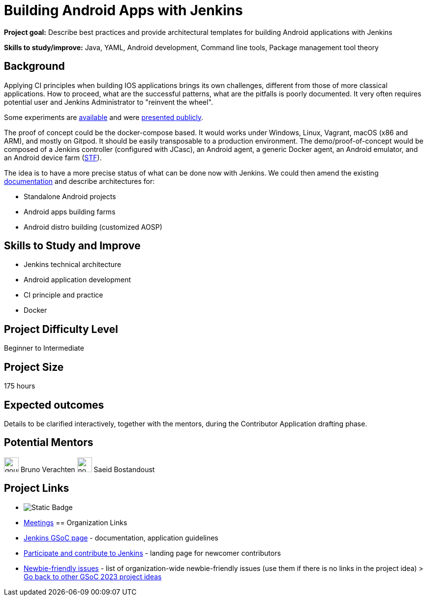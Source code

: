 = Building Android Apps with Jenkins

*Project goal:* Describe best practices and provide architectural templates for building Android applications with Jenkins

*Skills to study/improve:* Java, YAML, Android development, Command line tools, Package management tool theory

 
== Background

Applying CI principles when building IOS applications brings its own challenges, different from those of more classical applications.
How to proceed, what are the successful patterns, what are the pitfalls is poorly documented. 
It very often requires potential user and Jenkins Administrator to "reinvent the wheel".

Some experiments are link:https://github.com/gounthar/MyFirstAndroidAppBuiltByJenkins[available] and were link:https://www.youtube.com/watch?v=fmTdT4Y-uCw&ab_channel=JeanQuinze[presented publicly].

The proof of concept could be the docker-compose based. It would works under Windows, Linux, Vagrant, macOS (x86 and ARM), and mostly on Gitpod.
It should be easily transposable to a production environment.
The demo/proof-of-concept would be composed of a Jenkins controller (configured with JCasc), an Android agent, a generic Docker agent, an Android emulator, and an Android device farm (link:https://github.com/DeviceFarmer[STF]).

The idea is to have a more precise status of what can be done now with Jenkins. We could then amend the existing link:/solutions/android/[documentation] and describe architectures for:

* Standalone Android projects
* Android apps building farms
* Android distro building (customized AOSP)

//
// == Quick Start
// TBD
//
== Skills to Study and Improve

- Jenkins technical architecture
- Android application development
- CI principle and practice
- Docker

== Project Difficulty Level

Beginner to Intermediate

== Project Size

175 hours

== Expected outcomes

Details to be clarified interactively, together with the mentors, during the Contributor Application drafting phase. 

// == Newbie Friendly Issues

== Potential Mentors
[.avatar]
image:images:ROOT:avatars/gounthar.png[,width=30,height=30] Bruno Verachten
image:images:ROOT:avatars/no_image.svg[,width=30,height=30] Saeid Bostandoust

== Project Links
* image:https://img.shields.io/badge/gitter-join_chat%20light_green?link=https%3A%2F%2Fapp.gitter.im%2F%23%2Froom%2F%23jenkinsci_gsoc-sig%3Agitter.im[Static Badge]
* https://www.jenkins.io/projects/gsoc/#office-hours[Meetings]
== Organization Links 
* xref:gsoc:index.adoc[Jenkins GSoC page] - documentation, application guidelines
* xref:community:ROOT:index.adoc[Participate and contribute to Jenkins] - landing page for newcomer contributors
* https://issues.jenkins.io/issues/?jql=project%20%3D%20JENKINS%20AND%20status%20in%20(Open%2C%20%22In%20Progress%22%2C%20Reopened)%20AND%20labels%20%3D%20newbie-friendly%20[Newbie-friendly issues] - list of organization-wide newbie-friendly issues (use them if there is no links in the project idea)
> xref:2023/project-ideas[Go back to other GSoC 2023 project ideas]